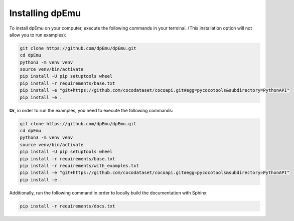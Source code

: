 Installing dpEmu
================

To install dpEmu on your computer, execute the following commands in your terminal. (This installation option will not allow you to run examples):

.. code-block:: bash

    git clone https://github.com/dpEmu/dpEmu.git
    cd dpEmu
    python3 -m venv venv
    source venv/bin/activate
    pip install -U pip setuptools wheel
    pip install -r requirements/base.txt
    pip install -e "git+https://github.com/cocodataset/cocoapi.git#egg=pycocotools&subdirectory=PythonAPI"
    pip install -e .



**Or**, in order to run the examples, you need to execute the following commands:

.. code-block:: bash

    git clone https://github.com/dpEmu/dpEmu.git
    cd dpEmu
    python3 -m venv venv
    source venv/bin/activate
    pip install -U pip setuptools wheel
    pip install -r requirements/base.txt
    pip install -r requirements/with_examples.txt
    pip install -e "git+https://github.com/cocodataset/cocoapi.git#egg=pycocotools&subdirectory=PythonAPI"
    pip install -e .

Additionally, run the following command in order to locally build the documentation with Sphinx:

.. code-block:: bash

    pip install -r requirements/docs.txt
